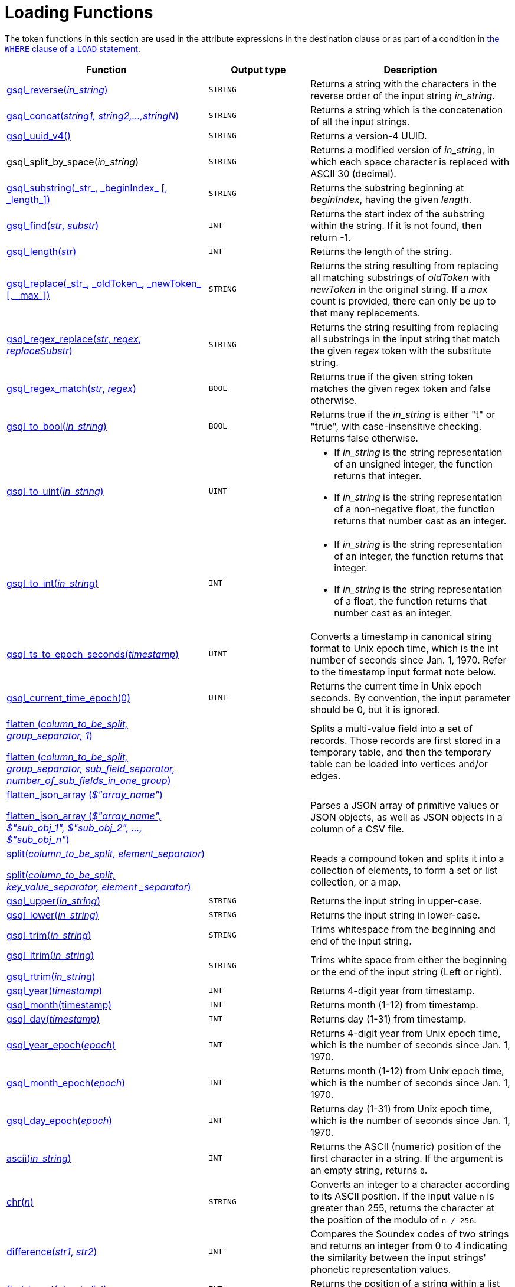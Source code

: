 = Loading Functions

The token functions in this section are used in the attribute expressions in the destination clause or as part of a condition in xref:functions/token_where/index.adoc#_token_functions_with_logical_operators[the `WHERE` clause of a `LOAD` statement].

[width="100%",cols="2,1,2",options="header",]
|===
|Function |Output type |Description
|xref:3.10.1@gsql-ref:ddl-and-loading:functions/token/gsql_reverse.adoc[gsql_reverse(_in_string_)]
|`STRING`
|Returns a string with the
characters in the reverse order of the input string _in_string_.

|xref:3.10.1@gsql-ref:ddl-and-loading:functions/token/gsql_concat.adoc[gsql_concat(_string1, string2,...,stringN_)]
|`STRING`
|Returns a string
which is the concatenation of all the input strings.

|xref:3.10.1@functions/token/gsql_uuid_v4.adoc[gsql_uuid_v4()]
|`STRING`
|Returns a version-4 UUID.

|gsql_split_by_space(_in_string_)
|`STRING`
|Returns a modified version
of _in_string_, in which each space character is replaced with ASCII 30
(decimal).

|xref:functions/token/gsql_substring.adoc[+gsql_substring(_str_, _beginIndex_ [, _length_])+]
|`STRING`
|Returns the
substring beginning at _beginIndex_, having the given _length_.

|xref:functions/token/gsql_find.adoc[gsql_find(_str_, _substr_)]
|`INT`
|Returns the start index of the
substring within the string. If it is not found, then return -1.

|xref:functions/token/gsql_length.adoc[gsql_length(_str_)]
|`INT`
|Returns the length of the string.

|xref:functions/token/gsql_replace.adoc[+gsql_replace(_str_, _oldToken_, _newToken_ [, _max_])+]
|`STRING`
|Returns
the string resulting from replacing all matching substrings of _oldToken_ with
_newToken_ in the original string. If a _max_ count is provided, there
can only be up to that many replacements.

|xref:functions/token/gsql_regex_replace.adoc[gsql_regex_replace(_str_, _regex_, _replaceSubstr_)]
|`STRING`
|Returns
the string resulting from replacing all substrings in the input string
that match the given _regex_ token with the substitute string.

|xref:functions/token/gsql_regex_match.adoc[gsql_regex_match(_str_, _regex_)]
|`BOOL`
|Returns true if the given
string token matches the given regex token and false otherwise.

|xref:functions/token/gsql_to_bool.adoc[gsql_to_bool(_in_string_)]
|`BOOL`
|Returns true if the _in_string_ is
either "t" or "true", with case-insensitive checking. Returns false
otherwise.

|xref:functions/token/gsql_to_uint.adoc[gsql_to_uint(_in_string_)]
|`UINT`
a|* If _in_string_ is the string
representation of an unsigned integer, the function returns that integer.
* If _in_string_ is the string representation of a non-negative float, the
function returns that number cast as an integer.

|xref:functions/token/gsql_to_int.adoc[gsql_to_int(_in_string_)]
|`INT`
a|* If _in_string_ is the string
representation of an integer, the function returns that integer.
* If _in_string_ is the string representation of a float, the function
returns that number cast as an integer.

|xref:functions/token/gsql_ts_to_epoch.adoc[gsql_ts_to_epoch_seconds(_timestamp_)]
|`UINT`
|Converts a timestamp in
canonical string format to Unix epoch time, which is the int number of
seconds since Jan. 1, 1970. Refer to the timestamp input format note
below.

|xref:functions/token/gsql_current_time_epoch.adoc[gsql_current_time_epoch(0)]
|`UINT`
|Returns the current time in Unix epoch seconds.
By convention, the input parameter should be 0, but it is ignored.

a|
xref:functions/token/flatten.adoc[flatten (_column_to_be_split, group_separator, 1_)]

xref:functions/token/flatten.adoc[flatten (_column_to_be_split, group_separator, sub_field_separator,
number_of_sub_fields_in_one_group_)]

|
|Splits a multi-value field into a set of records.
Those records are first stored in a temporary table, and then the temporary table can be loaded into vertices and/or edges.

a|
xref:functions/token/flatten_json_array.adoc[flatten_json_array (_$"array_name"_)]

xref:functions/token/flatten_json_array.adoc[flatten_json_array (_$"array_name", $"sub_obj_1", $"sub_obj_2", ...,
$"sub_obj_n"_)]
|
|Parses a JSON array of primitive values or JSON objects, as well as JSON objects in a column of a CSV file.

a|
xref:functions/token/split.adoc[split(_column_to_be_split, element_separator_)]

xref:functions/token/split.adoc[split(_column_to_be_split, key_value_separator, element _separator_)]

|
a|
Reads a compound token and splits it into a collection of elements, to form a set or list collection, or a map.

|xref:functions/token/gsql_upper.adoc[gsql_upper(_in_string_)]
|`STRING`
|Returns the input string in
upper-case.

|xref:functions/token/gsql_lower.adoc[gsql_lower(_in_string_)]
|`STRING`
|Returns the input string in
lower-case.

|xref:functions/token/gsql_trim.adoc[gsql_trim(_in_string_)]
|`STRING`
|Trims whitespace from the beginning
and end of the input string.

a|
xref:functions/token/gsql_ltrim.adoc[gsql_ltrim(_in_string_)]

xref:functions/token/gsql_rtrim.adoc[gsql_rtrim(_in_string_)]

|`STRING`
|Trims white space from either the beginning or the end of the
input string (Left or right).

|xref:functions/token/gsql_year.adoc[gsql_year(_timestamp_)]
|`INT`
|Returns 4-digit year from timestamp.

|xref:functions/token/gsql_month.adoc[gsql_month(timestamp)]
|`INT`
|Returns month (1-12) from timestamp.

|xref:functions/token/gsql_day.adoc[gsql_day(_timestamp_)]
|`INT`
|Returns day (1-31) from timestamp.

|xref:functions/token/gsql_year_epoch.adoc[gsql_year_epoch(_epoch_)]
|`INT`
|Returns 4-digit year from Unix epoch
time, which is the number of seconds since Jan. 1, 1970.

|xref:functions/token/gsql_month_epoch.adoc[gsql_month_epoch(_epoch_)]
|`INT`
|Returns month (1-12) from Unix epoch
time, which is the number of seconds since Jan. 1, 1970.

|xref:functions/token/gsql_day_epoch.adoc[gsql_day_epoch(_epoch_)]
|`INT`
|Returns day (1-31) from Unix epoch
time, which is the number of seconds since Jan. 1, 1970.

|xref:querying:func/string-functions.adoc#ascii[ascii(_in_string_)]
|`INT`
|Returns the ASCII (numeric) position of the first character in a string.
If the argument is an empty string, returns `0`.

|xref:querying:func/string-functions.adoc#chr[chr(_n_)]
|`STRING`
| Converts an integer to a character according to its ASCII position.
If the input value `n` is greater than 255, returns the character at the position of the modulo of `n / 256`.

|xref:querying:func/string-functions.adoc#difference[difference(_str1_, _str2_)]
|`INT`
|Compares the Soundex codes of two strings and returns an integer from 0 to 4 indicating the similarity between the input strings' phonetic representation values.

|xref:querying:func/string-functions.adoc#find_in_set[find_in_set(_str_, _str_list_)]
|`INT`
|Returns the position of a string within a list of strings separated by commas.

|xref:querying:func/string-functions.adoc#insert[insert(_str1_, _position_[, _number_], _str2_)]
|`STRING`
|Inserts a string within a string at the specified position and for a certain number of characters, and replaces a specified number of characters starting from the insertion position.

|xref:querying:func/string-functions.adoc#instr[instr (_str_, _substr_ [, _position_, _occurrence_])]
|`INT`
|Searches a string `str` for a substring `substr` and returns the position of the first character of the substring.

|xref:querying:func/string-functions.adoc#left[left(str, number_of_chars)]
|`STRING`
|Extracts a number of characters from a string starting from position 0 and capturing left to right.

|xref:querying:func/string-functions.adoc#right[right(str, number_of_chars)]
|`STRING`
|Extracts a number of characters from a string starting from the last character and capturing right to left.

|xref:querying:func/string-functions.adoc#lpad[lpad(str, padded_length [, pad_str])]
|`STRING`
|Pads the left side of a string with another pad string.
If the pad string pad_str is omitted, it will pad with white space.

|xref:querying:func/string-functions.adoc#rpad[rpad(str, padded_length [, pad_str])]
|`STRING`
|Pads the right side of a string (str) with another pad string.
If the pad string (pad_str) is omitted, it will pad with white space.


|xref:querying:func/string-functions.adoc#_soundex[soundex(str)]
|`STRING`
|Returns a character string containing the Soundex code of str.


|xref:querying:func/string-functions.adoc#space[space(_n_)]
|`STRING`
|Returns a string that contains the specified number of space characters.


|xref:querying:func/string-functions.adoc#translate[translate(str_origin, characters, translations)]
|`STRING`
|Replaces specified characters in a string with a different set of specified characters.


|===

